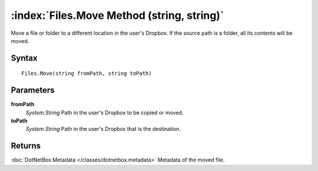:index:`Files.Move Method (string, string)`
===========================================

Move a file or folder to a different location in the user's Dropbox. If the source path is a folder, all its contents will be moved.

Syntax
------

::

	Files.Move(string fromPath, string toPath)

Parameters
----------

**fromPath**
	*System.String* Path in the user's Dropbox to be copied or moved.

**toPath**
	*System.String* Path in the user's Dropbox that is the destination.

Returns
-------

:doc:`DotNetBox.Metadata </classes/dotnetbox.metadata>`  Metadata of the moved file.
